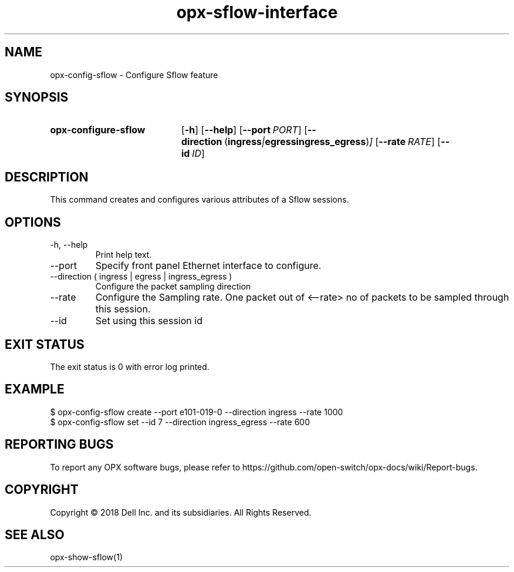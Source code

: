 .TH opx-sflow-interface "1" "2018-12-09" OPX "OPX utilities"
.SH NAME
opx-config-sflow \- Configure Sflow feature
.SH SYNOPSIS
.SY opx-configure-sflow
.OP \-h
.OP \-\-help
.OP \-\-port PORT
.OP \-\-direction "\fR( \fBingress\fR | \fBegress\fR  \fBingress_egress\fR )"
.OP \-\-rate RATE
.OP \-\-id ID
.YS
.SH DESCRIPTION
This command creates and configures various attributes of a Sflow sessions.
.SH OPTIONS
.TP
\-h, \-\-help
Print help text.
.TP
\-\-port 
Specify front panel Ethernet interface to configure.
.TP
\-\-direction ( ingress | egress | ingress_egress )
Configure the packet sampling direction
.TP
\-\-rate
Configure the Sampling rate. One packet out of <--rate> no of packets to be sampled through this session.
.TP
\-\-id
Set using this session id
.SH EXIT STATUS
The exit status is 0 with error log printed.
.SH EXAMPLE
.nf
.eo
$ opx-config-sflow create --port e101-019-0 --direction ingress --rate 1000
$ opx-config-sflow set --id 7 --direction ingress_egress --rate 600
.ec
.fi
.SH REPORTING BUGS
To report any OPX software bugs, please refer to https://github.com/open-switch/opx-docs/wiki/Report-bugs.
.SH COPYRIGHT
Copyright \(co 2018 Dell Inc. and its subsidiaries. All Rights Reserved.
.SH SEE ALSO
opx-show-sflow(1)
